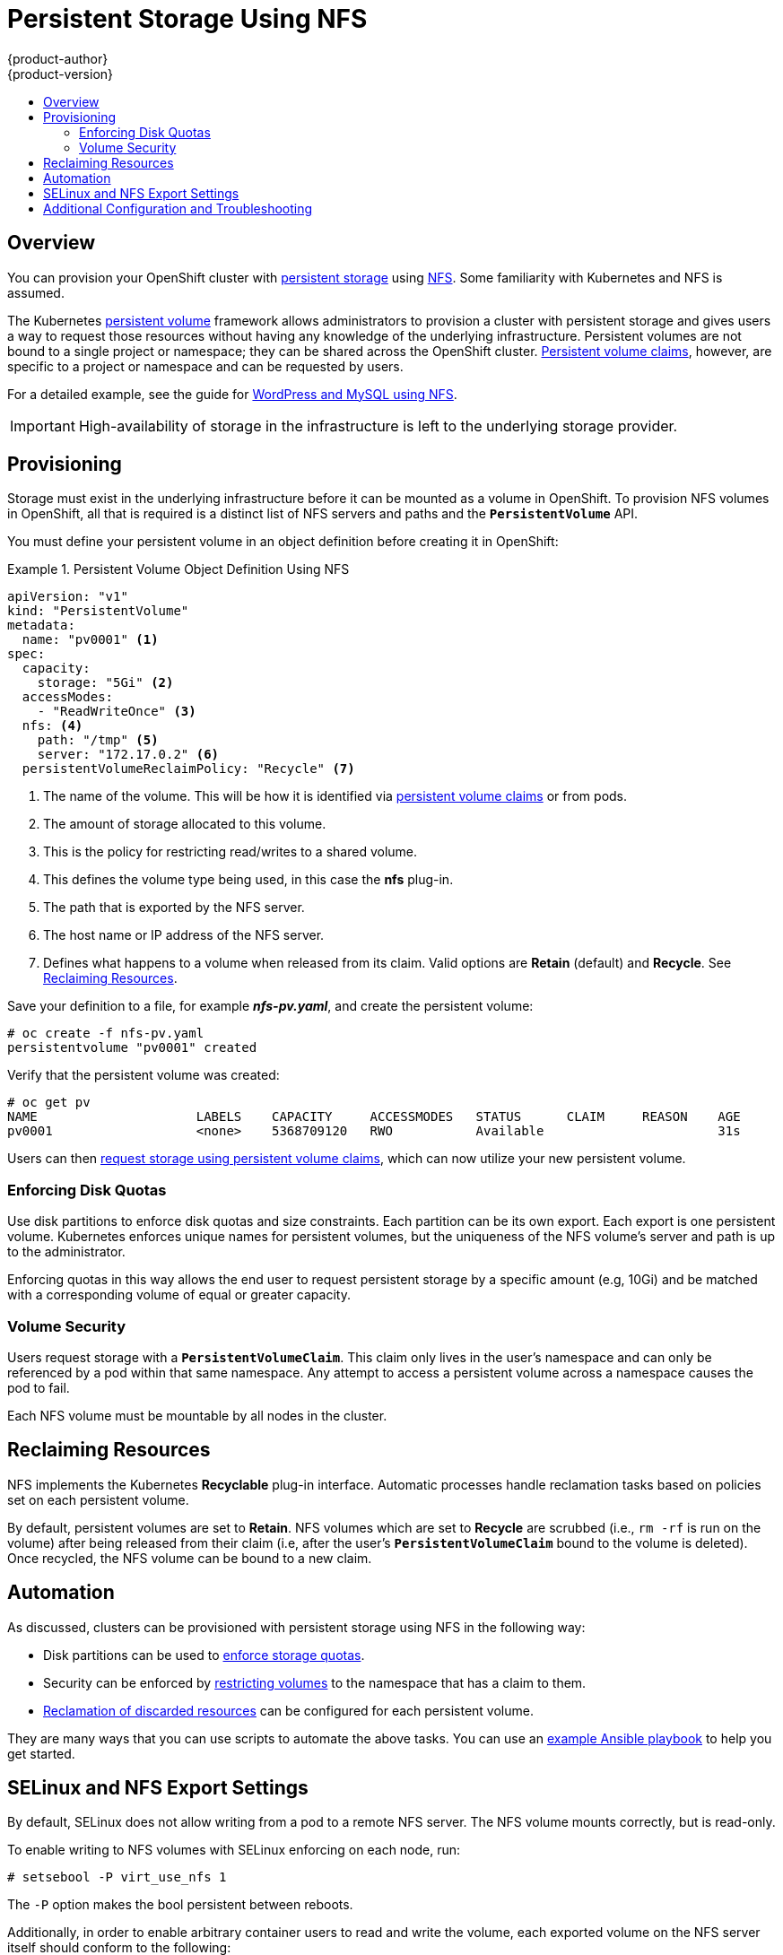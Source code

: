 = Persistent Storage Using NFS
{product-author}
{product-version}
:data-uri:
:icons:
:experimental:
:toc: macro
:toc-title:
:prewrap!:

toc::[]

== Overview
You can provision your OpenShift cluster with
link:../../architecture/additional_concepts/storage.html[persistent storage] using
https://access.redhat.com/documentation/en-US/Red_Hat_Enterprise_Linux/7/html/Storage_Administration_Guide/ch-nfs.html[NFS].
Some familiarity with Kubernetes and NFS is assumed.

The Kubernetes
link:../../architecture/additional_concepts/storage.html[persistent volume]
framework allows administrators to provision a cluster with persistent storage
and gives users a way to request those resources without having any knowledge of
the underlying infrastructure. Persistent volumes are not bound to a single
project or namespace; they can be shared across the OpenShift cluster.
link:../../architecture/additional_concepts/storage.html#persistent-volume-claims[Persistent
volume claims], however, are specific to a project or namespace and can be
requested by users.

For a detailed example, see the guide for
https://github.com/openshift/origin/tree/master/examples/wordpress[WordPress and
MySQL using NFS].

[IMPORTANT]
====
High-availability of storage in the infrastructure is left to the underlying
storage provider.
====

[[nfs-provisioning]]

== Provisioning
Storage must exist in the underlying infrastructure before it can be mounted as
a volume in OpenShift. To provision NFS volumes in OpenShift, all that is
required is a distinct list of NFS servers and paths and the
`*PersistentVolume*` API.

You must define your persistent volume in an object definition before creating
it in OpenShift:

.Persistent Volume Object Definition Using NFS
====

[source,yaml]
----
apiVersion: "v1"
kind: "PersistentVolume"
metadata:
  name: "pv0001" <1>
spec:
  capacity:
    storage: "5Gi" <2>
  accessModes:
    - "ReadWriteOnce" <3>
  nfs: <4>
    path: "/tmp" <5>
    server: "172.17.0.2" <6>
  persistentVolumeReclaimPolicy: "Recycle" <7>
----
<1> The name of the volume. This will be how it is identified via
link:../../architecture/additional_concepts/storage.html[persistent volume
claims] or from pods.
<2> The amount of storage allocated to this volume.
<3> This is the policy for restricting read/writes to a shared volume.
<4> This defines the volume type being used, in this case the *nfs* plug-in.
<5> The path that is exported by the NFS server.
<6> The host name or IP address of the NFS server.
<7> Defines what happens to a volume when released from its claim. Valid options
are *Retain* (default) and *Recycle*. See
link:#nfs-reclaiming-resources[Reclaiming Resources].
====

Save your definition to a file, for example *_nfs-pv.yaml_*, and create the
persistent volume:

====
----
# oc create -f nfs-pv.yaml
persistentvolume "pv0001" created
----
====

Verify that the persistent volume was created:

====
----
# oc get pv
NAME                     LABELS    CAPACITY     ACCESSMODES   STATUS      CLAIM     REASON    AGE
pv0001                   <none>    5368709120   RWO           Available                       31s
----
====

Users can then link:../../dev_guide/persistent_volumes.html[request storage
using persistent volume claims], which can now utilize your new persistent
volume.

[[nfs-enforcing-disk-quotas]]

=== Enforcing Disk Quotas
Use disk partitions to enforce disk quotas and size constraints. Each partition
can be its own export. Each export is one persistent volume. Kubernetes enforces
unique names for persistent volumes, but the uniqueness of the NFS volume's
server and path is up to the administrator.

Enforcing quotas in this way allows the end user to request persistent storage
by a specific amount (e.g, 10Gi) and be matched with a corresponding volume of
equal or greater capacity.

[[nfs-volume-security]]

=== Volume Security
Users request storage with a `*PersistentVolumeClaim*`. This claim only lives in
the user's namespace and can only be referenced by a pod within that same
namespace. Any attempt to access a persistent volume across a namespace causes
the pod to fail.

Each NFS volume must be mountable by all nodes in the cluster.

[[nfs-reclaiming-resources]]

== Reclaiming Resources
NFS implements the Kubernetes *Recyclable* plug-in interface. Automatic
processes handle reclamation tasks based on policies set on each persistent
volume.

By default, persistent volumes are set to *Retain*. NFS volumes which are set to
*Recycle* are scrubbed (i.e., `rm -rf` is run on the volume) after being
released from their claim (i.e, after the user's `*PersistentVolumeClaim*` bound
to the volume is deleted). Once recycled, the NFS volume can be bound to a new
claim.

[[nfs-automation]]

== Automation
As discussed, clusters can be provisioned with persistent storage using NFS in
the following way:

- Disk partitions can be used to link:#nfs-enforcing-disk-quotas[enforce storage
quotas].
- Security can be enforced by link:#nfs-volume-security[restricting volumes] to
the namespace that has a claim to them.
- link:#nfs-reclaiming-resources[Reclamation of discarded resources] can be
configured for each persistent volume.

They are many ways that you can use scripts to automate the above tasks. You can
use an
link:https://github.com/openshift/openshift-ansible/tree/master/roles/kube_nfs_volumes[example
Ansible playbook] to help you get started.

[[selinux-and-nfs-export-settings]]

== SELinux and NFS Export Settings
By default, SELinux does not allow writing from a pod to a remote NFS server.
The NFS volume mounts correctly, but is read-only.

To enable writing to NFS volumes with SELinux enforcing on each node, run:

----
# setsebool -P virt_use_nfs 1
----

The `-P` option makes the bool persistent between reboots.

Additionally, in order to enable arbitrary container users to read and write the
volume, each exported volume on the NFS server itself should conform to the
following:

- Each export must be:
+
----
/<example_fs> *(rw,root_squash)
----
- The firewall must be configured to allow traffic to the mount point, for NFSv4 the default port is 2049 (nfs).  
  For NFSv3 there are three ports that need to be configured: 2049 (nfs), 20048 (mountd) and 111 (port mapper).
+
NFSv4:
+
----
# iptables -I INPUT 1 -p tcp --dport 2049 -j ACCEPT
----
+
NFSv3:
+
----
# iptables -I INPUT 1 -p tcp --dport 2049 -j ACCEPT
# iptables -I INPUT 1 -p tcp --dport 20048 -j ACCEPT
# iptables -I INPUT 1 -p tcp --dport 111 -j ACCEPT
----

- The NFS export and directory must be set up so that it is accessible by your
pods. Either set the export to be owned by the container's primary UID, or give
your pod group based access using `*SuppplementalGroups*`. See
link:pod_security_context.html[Volume Security] for more information.


[[nfs-additional-config-and-troubleshooting]]

== Additional Configuration and Troubleshooting
Depending on what version of NFS is being used and how it is configured, there may be additional
configuration steps needed for proper export and security mapping.  Below are some links and topics that
may apply:

`*NFSv4 mount incorrectly shows all files with ownership of nobody:nobody*`

- Could be attributed to the ID mapping settings (/etc/idmapd.conf) on your NFS client and server, as NFSv4 utilizes ID mapping to ensure permissions are set properly on exported shares, if the domains of the client and server do not match then the permissions are mapped to nobody:nobody
- See link:https://access.redhat.com/solutions/33455[this Red Hat Solution article] for more information on how to diagnose and resolve this issue.

`*To disable ID mapping on NFSv4*`

- On both the NFS client and server:
----
# echo 'Y' > /sys/module/nfsd/parameters/nfs4_disable_idmapping
----

